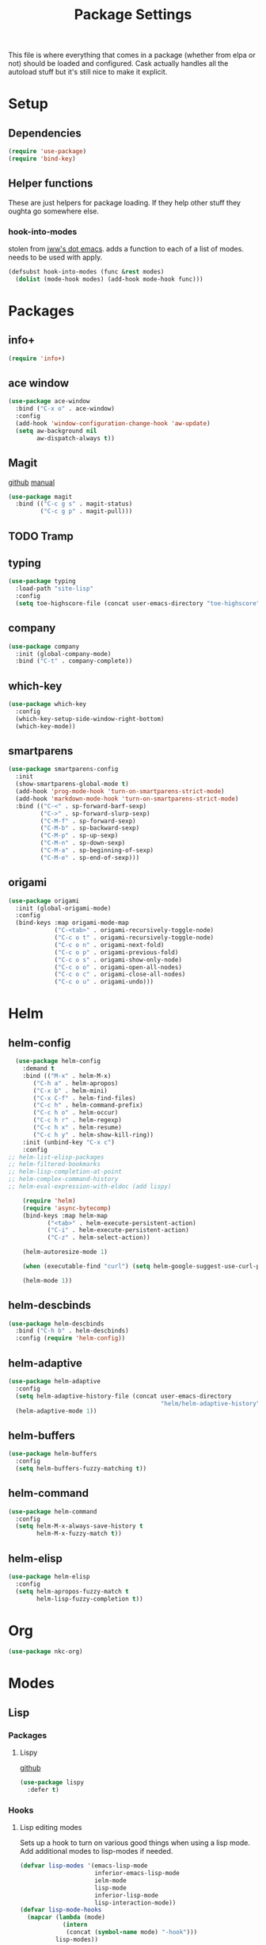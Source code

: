 #+TITLE: Package Settings

This file is where everything that comes in a package (whether from
elpa or not) should be loaded and configured. Cask actually handles
all the autoload stuff but it's still nice to make it explicit.

* Setup
** Dependencies
#+BEGIN_SRC emacs-lisp
  (require 'use-package)
  (require 'bind-key)
#+END_SRC
** Helper functions
   These are just helpers for package loading. If they help other
   stuff they oughta go somewhere else.
*** hook-into-modes
    stolen from [[https://github.com/jwiegley/dot-emacs][jww's dot emacs]]. adds a function to each of a list of
    modes. needs to be used with apply.
#+BEGIN_SRC emacs-lisp
  (defsubst hook-into-modes (func &rest modes)
    (dolist (mode-hook modes) (add-hook mode-hook func)))
#+END_SRC
* Packages
** info+
#+BEGIN_SRC emacs-lisp
  (require 'info+)
#+END_SRC
** ace window
#+BEGIN_SRC emacs-lisp
  (use-package ace-window
    :bind ("C-x o" . ace-window)
    :config
    (add-hook 'window-configuration-change-hook 'aw-update)
    (setq aw-background nil
          aw-dispatch-always t))
#+END_SRC
** Magit
   [[https://github.com/magit/magit][github]] [[http://magit.vc/manual/][manual]]
#+BEGIN_SRC emacs-lisp
  (use-package magit
    :bind (("C-c g s" . magit-status)
           ("C-c g p" . magit-pull)))
#+END_SRC
** TODO Tramp
** typing
#+BEGIN_SRC emacs-lisp
  (use-package typing
    :load-path "site-lisp"
    :config
    (setq toe-highscore-file (concat user-emacs-directory "toe-highscore")))
#+END_SRC
** company
#+BEGIN_SRC emacs-lisp
  (use-package company
    :init (global-company-mode)
    :bind ("C-t" . company-complete))
#+END_SRC
** which-key
#+BEGIN_SRC emacs-lisp
  (use-package which-key
    :config
    (which-key-setup-side-window-right-bottom)
    (which-key-mode))
#+END_SRC
** smartparens
#+BEGIN_SRC emacs-lisp
  (use-package smartparens-config
    :init
    (show-smartparens-global-mode t)
    (add-hook 'prog-mode-hook 'turn-on-smartparens-strict-mode)
    (add-hook 'markdown-mode-hook 'turn-on-smartparens-strict-mode)
    :bind (("C-<" . sp-forward-barf-sexp)
           ("C->" . sp-forward-slurp-sexp)
           ("C-M-f" . sp-forward-sexp)
           ("C-M-b" . sp-backward-sexp)
           ("C-M-p" . sp-up-sexp)
           ("C-M-n" . sp-down-sexp)
           ("C-M-a" . sp-beginning-of-sexp)
           ("C-M-e" . sp-end-of-sexp)))
#+END_SRC
** origami
#+BEGIN_SRC emacs-lisp
  (use-package origami
    :init (global-origami-mode)
    :config
    (bind-keys :map origami-mode-map
               ("C-<tab>" . origami-recursively-toggle-node)
               ("C-c o t" . origami-recursively-toggle-node)
               ("C-c o n" . origami-next-fold)
               ("C-c o p" . origami-previous-fold)
               ("C-c o s" . origami-show-only-node)
               ("C-c o o" . origami-open-all-nodes)
               ("C-c o c" . origami-close-all-nodes)
               ("C-c o u" . origami-undo)))
#+END_SRC
* Helm
** helm-config
#+BEGIN_SRC emacs-lisp
  (use-package helm-config
    :demand t
    :bind (("M-x" . helm-M-x)
	   ("C-h a" . helm-apropos)
	   ("C-x b" . helm-mini)
	   ("C-x C-f" . helm-find-files)
	   ("C-c h" . helm-command-prefix)
	   ("C-c h o" . helm-occur)
	   ("C-c h r" . helm-regexp)
	   ("C-c h x" . helm-resume)
	   ("C-c h y" . helm-show-kill-ring))
    :init (unbind-key "C-x c")
    :config
;; helm-list-elisp-packages
;; helm-filtered-bookmarks
;; helm-lisp-completion-at-point
;; helm-complex-command-history
;; helm-eval-expression-with-eldoc (add lispy)

    (require 'helm)
    (require 'async-bytecomp)
    (bind-keys :map helm-map
	       ("<tab>" . helm-execute-persistent-action)
	       ("C-i" . helm-execute-persistent-action)
	       ("C-z" . helm-select-action))

    (helm-autoresize-mode 1)

    (when (executable-find "curl") (setq helm-google-suggest-use-curl-p t))

    (helm-mode 1))
#+END_SRC
** helm-descbinds
#+BEGIN_SRC emacs-lisp
  (use-package helm-descbinds
    :bind ("C-h b" . helm-descbinds)
    :config (require 'helm-config))
#+END_SRC
** helm-adaptive
#+BEGIN_SRC emacs-lisp
  (use-package helm-adaptive
    :config
    (setq helm-adaptive-history-file (concat user-emacs-directory
                                             "helm/helm-adaptive-history"))
    (helm-adaptive-mode 1))
#+END_SRC
** helm-buffers
#+BEGIN_SRC emacs-lisp
  (use-package helm-buffers
    :config
    (setq helm-buffers-fuzzy-matching t))
#+END_SRC
** helm-command
#+BEGIN_SRC emacs-lisp
  (use-package helm-command
    :config
    (setq helm-M-x-always-save-history t
          helm-M-x-fuzzy-match t))
#+END_SRC
** helm-elisp
#+BEGIN_SRC emacs-lisp
  (use-package helm-elisp
    :config
    (setq helm-apropos-fuzzy-match t
          helm-lisp-fuzzy-completion t))
#+END_SRC
* Org
#+BEGIN_SRC emacs-lisp
  (use-package nkc-org)
#+END_SRC
* Modes
** Lisp
*** Packages
**** Lispy
     [[https://github.com/abo-abo/lispy][github]]
#+BEGIN_SRC emacs-lisp
  (use-package lispy
    :defer t)
#+END_SRC
*** Hooks
**** Lisp editing modes
     Sets up a hook to turn on various good things when using a lisp
     mode. Add additional modes to lisp-modes if needed.
#+BEGIN_SRC emacs-lisp
  (defvar lisp-modes '(emacs-lisp-mode
                       inferior-emacs-lisp-mode
                       ielm-mode
                       lisp-mode
                       inferior-lisp-mode
                       lisp-interaction-mode))
  (defvar lisp-mode-hooks
    (mapcar (lambda (mode)
              (intern
               (concat (symbol-name mode) "-hook")))
            lisp-modes))

  (defvar lisp-mode-initialized nil)

  (defun nkc/lisp-mode-hook ()
    (unless lisp-mode-initialized
      (setq lisp-mode-initialized t)
  
      (info-lookmore-elisp-userlast)
      (info-lookmore-elisp-cl))

    (add-hook 'after-save-hook 'check-parens nil t)
    (eldoc-mode 1)
    (lispy-mode 1)
    (smartparens-mode -1)




    (font-lock-add-keywords
     nil
     `((,(rx "(" symbol-start (group "lambda") symbol-end " (")
        (0 (ignore
            (compose-region (match-beginning 1)
                            (match-end 1) ?λ)))))))

  (apply #'hook-into-modes 'nkc/lisp-mode-hook lisp-mode-hooks)
#+END_SRC
**** Minibuffer evals
#+BEGIN_SRC emacs-lisp

#+END_SRC
** Ledger
#+BEGIN_SRC emacs-lisp
  (setq ledger-binary-path "/usr/local/bin/ledger")
#+END_SRC
** Elixir
*** Packages
**** elixir-mode
#+BEGIN_SRC emacs-lisp
  (use-package elixir-mode
    :config
    (defun nkc/sp-elixir-skip-inline-p (match beginning end)
      (save-excursion
        (when (looking-at match)
          (forward-word))
        (looking-back (concat ", " match))))
    (sp-with-modes '(elixir-mode)
      (sp-local-pair "do" "end"
                     :actions '(navigate)
                     :skip-match 'nkc/sp-elixir-skip-inline-p)
      ;; stops ends from matching with "do:"
      (sp-local-pair "fn" "end"
                     :when '(("SPC" "RET"))
                     :actions '(navigate insert))))
#+END_SRC
**** alchemist
#+BEGIN_SRC emacs-lisp
  (use-package alchemist
    :init (add-hook 'elixir-mode-hook 'alchemist-mode-hook)
    :config
    (setq alchemist-test-status-modeline nil)
    (defun nkc/erlang-alchemist-hook ()
      (define-key erlang-mode-map (kbd "M-,") 'alchemist-goto-jump-back))

    (add-hook 'erlang-mode-hook 'nkc/erlang-alchemist-hook))
#+END_SRC
** YAML
#+BEGIN_SRC emacs-lisp
  (use-package yaml-mode
    :mode "\\.raml\\'")
#+END_SRC
** Markdown
#+BEGIN_SRC emacs-lisp
  (use-package markdown-mode
    :mode ("\\.md\\'" . gfm-mode))
#+END_SRC
* Themes
** Solarized
   [[https://github.com/sellout/emacs-color-theme-solarized][github]]
#+BEGIN_SRC emacs-lisp
  (load-theme 'solarized t)
#+END_SRC
*** TODO rewrite solarized-color-definitions per old .emacs
* Provide
#+BEGIN_SRC emacs-lisp
  (provide 'nkc-packages)
#+END_SRC

